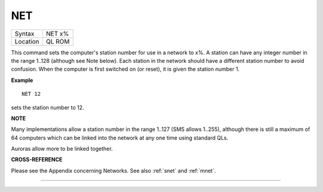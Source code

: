 ..  _net:

NET
===

+----------+-------------------------------------------------------------------+
| Syntax   |  NET x%                                                           |
+----------+-------------------------------------------------------------------+
| Location |  QL ROM                                                           |
+----------+-------------------------------------------------------------------+

This command sets the computer's station number for use in a network to
x%. A station can have any integer number in the range 1..128 (although
see Note below). Each station in the network should have a different
station number to avoid confusion. When the computer is first switched
on (or reset), it is given the station number 1.

**Example**

::

    NET 12

sets the station number to 12.

**NOTE**

Many implementations allow a station number in the range 1..127 (SMS
allows 1..255), although there is still a maximum of 64 computers which
can be linked into the network at any one time using standard QLs.

Auroras allow more to be linked together.

**CROSS-REFERENCE**

Please see the Appendix concerning Networks. See also
:ref:`snet` and :ref:`mnet`.

--------------


